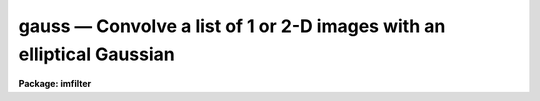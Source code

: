 .. _gauss:

gauss — Convolve a list of 1 or 2-D images with an elliptical Gaussian
======================================================================

**Package: imfilter**

.. raw:: html

  <H3>Name</H3>
  <! BeginSection: 'NAME'>
  <UL>
  gauss -- convolve a list of images with an elliptical Gaussian function
  </UL>
  <! EndSection:   'NAME'>
  <H3>Usage</H3>
  <! BeginSection: 'USAGE'>
  <UL>
  gauss input output sigma
  </UL>
  <! EndSection:   'USAGE'>
  <H3>Parameters</H3>
  <! BeginSection: 'PARAMETERS'>
  <UL>
  <DL>
  <DT><B>input</B></DT>
  <! Sec='PARAMETERS' Level=0 Label='input' Line='input'>
  <DD>List of images to be convolved with the elliptical Gaussian function.
  </DD>
  </DL>
  <DL>
  <DT><B>output</B></DT>
  <! Sec='PARAMETERS' Level=0 Label='output' Line='output'>
  <DD>List of output images. The number of output images must equal the number of
  input images. If the input image name equals the output image name, the
  convolved image will replace the input image.
  </DD>
  </DL>
  <DL>
  <DT><B>sigma</B></DT>
  <! Sec='PARAMETERS' Level=0 Label='sigma' Line='sigma'>
  <DD>The sigma of the Gaussian function in pixels along the direction <I>theta</I>
  of the major axis of the Gaussian function.
  </DD>
  </DL>
  <DL>
  <DT><B>ratio = 1.</B></DT>
  <! Sec='PARAMETERS' Level=0 Label='ratio' Line='ratio = 1.'>
  <DD>The ratio of the sigma in the minor axis direction to the sigma in the major
  axis direction of the Gaussian function.
  If <I>ratio</I> is 1 the Gaussian function is circular.
  </DD>
  </DL>
  <DL>
  <DT><B>theta = 0.</B></DT>
  <! Sec='PARAMETERS' Level=0 Label='theta' Line='theta = 0.'>
  <DD>The position of the major axis of the elliptical Gaussian function.
  <I>Theta</I> is measured counter-clockwise from the x axis and must be between
  0 and 180 degrees.
  </DD>
  </DL>
  <DL>
  <DT><B>nsigma = 4.0</B></DT>
  <! Sec='PARAMETERS' Level=0 Label='nsigma' Line='nsigma = 4.0'>
  <DD>The distance along the major axis of the Gaussian function at which
  the kernel is truncated in <I>sigma</I> pixels.
  </DD>
  </DL>
  <DL>
  <DT><B>bilinear = yes</B></DT>
  <! Sec='PARAMETERS' Level=0 Label='bilinear' Line='bilinear = yes'>
  <DD>Use the fact that the Gaussian function is separable (bilinear) in x and y if
  <I>theta</I> = 0, 90, or 180, to compute the 2D convolution more efficiently?
  <I>Bilinear</I> is always set to "<TT>no</TT>" internally, if the position angle of
  the major axis of the Gaussian is other than 0, 90 or 180 degrees.
  </DD>
  </DL>
  <DL>
  <DT><B>boundary = "<TT>nearest</TT>"</B></DT>
  <! Sec='PARAMETERS' Level=0 Label='boundary' Line='boundary = "nearest"'>
  <DD>The algorithm used to compute the values of the out of bounds pixels. The
  options are:
  <DL>
  <DT><B>nearest</B></DT>
  <! Sec='PARAMETERS' Level=1 Label='nearest' Line='nearest'>
  <DD>Use the value of the nearest boundary pixel.
  </DD>
  </DL>
  <DL>
  <DT><B>constant</B></DT>
  <! Sec='PARAMETERS' Level=1 Label='constant' Line='constant'>
  <DD>Use a constant value.
  </DD>
  </DL>
  <DL>
  <DT><B>reflect</B></DT>
  <! Sec='PARAMETERS' Level=1 Label='reflect' Line='reflect'>
  <DD>Generate a value by reflecting around the boundary.
  </DD>
  </DL>
  <DL>
  <DT><B>wrap</B></DT>
  <! Sec='PARAMETERS' Level=1 Label='wrap' Line='wrap'>
  <DD>Generate a value by wrapping around to the opposite side of the image.
  </DD>
  </DL>
  </DD>
  </DL>
  <DL>
  <DT><B>constant = 0.</B></DT>
  <! Sec='PARAMETERS' Level=0 Label='constant' Line='constant = 0.'>
  <DD>The constant for constant-valued boundary extension.
  </DD>
  </DL>
  <P>
  </UL>
  <! EndSection:   'PARAMETERS'>
  <H3>Description</H3>
  <! BeginSection: 'DESCRIPTION'>
  <UL>
  <P>
  GAUSS convolves the list of images in <I>input</I> with the
  Gaussian kernel specified by <I>sigma</I>, <I>ratio</I>, <I>theta</I> and
  <I>nsigma</I> and places the convolved images in <I>output</I>.
  If the image names in <I>input</I> equal the image names in <I>output</I>
  the convolution is performed in place and the original images are
  overwritten. Out of bounds pixels are computed using the algorithm
  specified by <I>boundary</I>.
  <P>
  If <I>bilinear</I> is "<TT>yes</TT>" and the major axis of the Gaussian kernel
  is aligned along either the x or y axis, GAUSS uses the fact that
  the Gaussian function is mathematically separable (bilinear) in x and y
  to speed up the convolution process. A bilinear 2D convolution kernel
  in x and y is one which can be separated into two equivalent 1D
  convolution kernels in x and y respectively. 
  <P>
  Although the bilinear approximation and the full 2D convolution are
  mathematically equivalent, the user will actually see SMALL differences
  between an image convolved with the full 2D kernel and the same image
  convolved with the equivalent bilinear kernel.
  These differences are the result of the finite size of the convolution kernel
  (the integration does not extend to infinity in either direction),
  and the fact that off-axis kernel elements outside the <I>nsigma</I> limit
  cannot be set to 0 in the bilinear case as they are in the full 2D
  case. Therefore the bilinear kernel is less radially symmetric than
  the full 2D kernel.  In most cases the differences are small and more
  than made up for by the greatly decreased execution time.
  <P>
  The Gaussian kernel has an elliptical cross-section and Gaussian
  profile and is defined mathematically as follows.
  <P>
  <PRE>
  1. Circularly Symmetric Gaussian Function
  <P>
      ratio = 1   theta = 0.0   N = normalization factor
  <P>
      G = N * exp (-0.5 * (r / sigma) ** 2)
  <P>
  2. Elliptical Gaussian Function (Theta = 0, 90 or 180)
  <P>
      sigmax = sigma   sigmay = ratio * sigmax   N = normalization factor
  <P>
      A = cos (theta) ** 2 / sigmax ** 2 + sin (theta) ** 2 / sigmay ** 2
  <P>
      B = 0.0
  <P>
      C = sin (theta) ** 2 / sigmax ** 2 + cos (theta) ** 2 / sigmay ** 2
  <P>
      z = A * x ** 2 + B * x * y + C * y ** 2 
  <P>
      G = N * exp (-0.5 * z)
  <P>
  3. Elliptical Gaussian  Function (Arbitrary Theta)
  <P>
      sigmax = sigma   sigmay = ratio * sigmax   N=normalization factor
  <P>
      A = cos (theta) ** 2 / sigmax ** 2 + sin (theta) ** 2 / sigmay ** 2
  <P>
      B = 2 * (1 / sigmax ** 2 - 1 / sigmay ** 2) * sin (theta) * cos (theta)
  <P>
      C = sin (theta) ** 2 / sigmax ** 2 + cos (theta) ** 2 / sigmay ** 2
  <P>
      z = A * x ** 2 + B * x * y + C * y ** 2 
  <P>
      G = N * exp (-0.5 * z)
  </PRE>
  <P>
  </UL>
  <! EndSection:   'DESCRIPTION'>
  <H3>Examples</H3>
  <! BeginSection: 'EXAMPLES'>
  <UL>
  <P>
  1. Convolve an image with a circular Gaussian function of sigma 2.0, and
  size 4.0 sigma using nearest neighbor boundary extension and the bilinear
  kernel.
  <P>
      cl&gt; gauss m83 m83.gau 2.0
  <P>
  2. Do the same convolution using the full 2D kernel.
  <P>
      cl&gt; gauss m83 m83.gau.2D 2.0 bilinear-
  <P>
  3. Convolve an image with an elliptical Gaussian function whose sigma in the
  major and minor axis direction is 2.0 and 1.5 respectively, and whose position
  angle is 45 degrees, using wrap around boundary extension. In this case the
  full 2D kernel is used by default.
  <P>
      cl&gt; gauss m84 m84.gau 2.0 ratio=.75 theta=45. bound=wrap
  <P>
  </UL>
  <! EndSection:   'EXAMPLES'>
  <H3>Time requirements</H3>
  <! BeginSection: 'TIME REQUIREMENTS'>
  <UL>
  GAUSS requires approximately 30 and 8 cpu seconds to
  convolve a 512 square real image with circularly symmetric Gaussian function
  of sigma 2 pixels, using the full 2D kernel and the bilinear
  kernel respectively, on a Sparc Station 1.
  </UL>
  <! EndSection:   'TIME REQUIREMENTS'>
  <H3>Bugs</H3>
  <! BeginSection: 'BUGS'>
  <UL>
  </UL>
  <! EndSection:   'BUGS'>
  <H3>See also</H3>
  <! BeginSection: 'SEE ALSO'>
  <UL>
  convolve, gradient, laplace, boxcar
  </UL>
  <! EndSection:    'SEE ALSO'>
  
  <! Contents: 'NAME' 'USAGE' 'PARAMETERS' 'DESCRIPTION' 'EXAMPLES' 'TIME REQUIREMENTS' 'BUGS' 'SEE ALSO'  >
  
